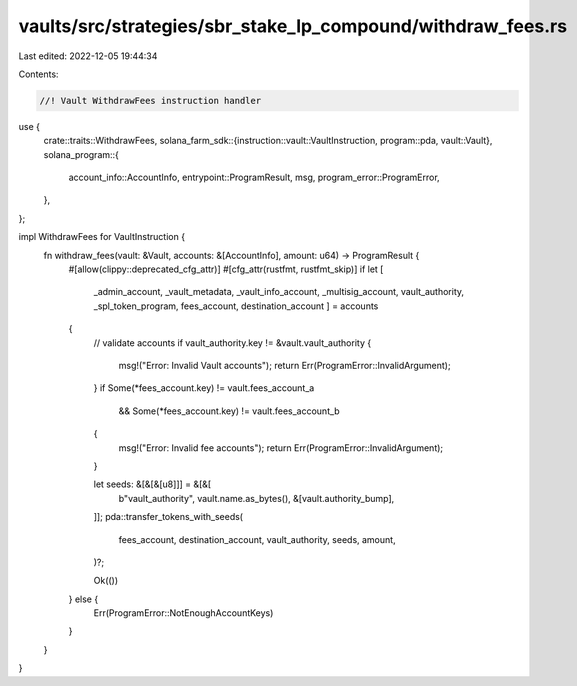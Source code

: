 vaults/src/strategies/sbr_stake_lp_compound/withdraw_fees.rs
============================================================

Last edited: 2022-12-05 19:44:34

Contents:

.. code-block:: rs

    //! Vault WithdrawFees instruction handler

use {
    crate::traits::WithdrawFees,
    solana_farm_sdk::{instruction::vault::VaultInstruction, program::pda, vault::Vault},
    solana_program::{
        account_info::AccountInfo, entrypoint::ProgramResult, msg, program_error::ProgramError,
    },
};

impl WithdrawFees for VaultInstruction {
    fn withdraw_fees(vault: &Vault, accounts: &[AccountInfo], amount: u64) -> ProgramResult {
        #[allow(clippy::deprecated_cfg_attr)]
        #[cfg_attr(rustfmt, rustfmt_skip)]
        if let [
            _admin_account,
            _vault_metadata,
            _vault_info_account,
            _multisig_account,
            vault_authority,
            _spl_token_program,
            fees_account,
            destination_account
            ] = accounts
        {
            // validate accounts
            if vault_authority.key != &vault.vault_authority {
                msg!("Error: Invalid Vault accounts");
                return Err(ProgramError::InvalidArgument);
            }
            if Some(*fees_account.key) != vault.fees_account_a
                && Some(*fees_account.key) != vault.fees_account_b
            {
                msg!("Error: Invalid fee accounts");
                return Err(ProgramError::InvalidArgument);
            }

            let seeds: &[&[&[u8]]] = &[&[
                b"vault_authority",
                vault.name.as_bytes(),
                &[vault.authority_bump],
            ]];
            pda::transfer_tokens_with_seeds(
                fees_account,
                destination_account,
                vault_authority,
                seeds,
                amount,
            )?;

            Ok(())
        } else {
            Err(ProgramError::NotEnoughAccountKeys)
        }
    }
}


